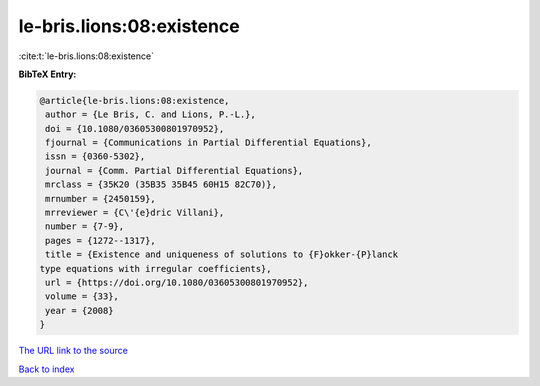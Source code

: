 le-bris.lions:08:existence
==========================

:cite:t:`le-bris.lions:08:existence`

**BibTeX Entry:**

.. code-block:: bibtex

   @article{le-bris.lions:08:existence,
    author = {Le Bris, C. and Lions, P.-L.},
    doi = {10.1080/03605300801970952},
    fjournal = {Communications in Partial Differential Equations},
    issn = {0360-5302},
    journal = {Comm. Partial Differential Equations},
    mrclass = {35K20 (35B35 35B45 60H15 82C70)},
    mrnumber = {2450159},
    mrreviewer = {C\'{e}dric Villani},
    number = {7-9},
    pages = {1272--1317},
    title = {Existence and uniqueness of solutions to {F}okker-{P}lanck
   type equations with irregular coefficients},
    url = {https://doi.org/10.1080/03605300801970952},
    volume = {33},
    year = {2008}
   }
`The URL link to the source <ttps://doi.org/10.1080/03605300801970952}>`_


`Back to index <../By-Cite-Keys.html>`_
